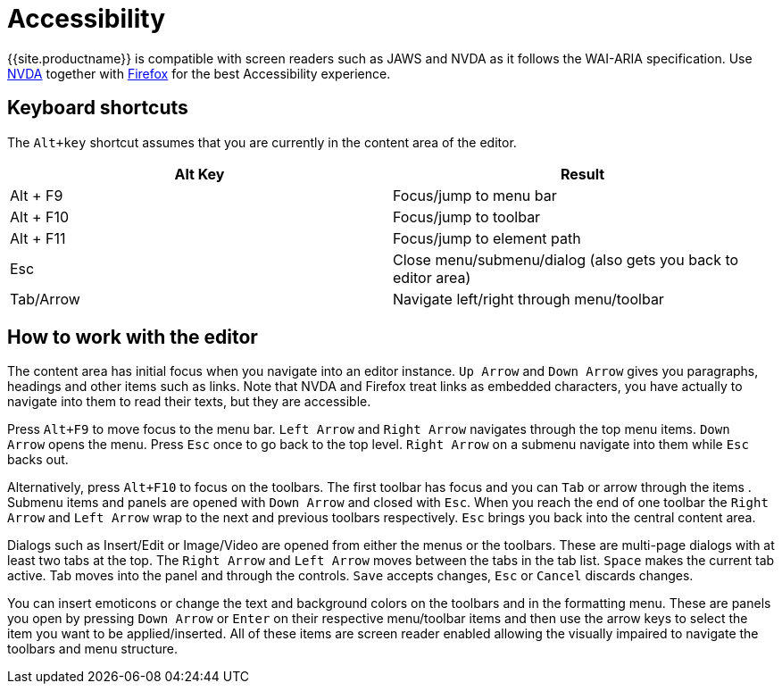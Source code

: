 = Accessibility
:description: Learn how TinyMCE works with screen readers and how screen readers work with TinyMCE.
:description_short: Learn how TinyMCE works with screen readers and how screen readers work with TinyMCE.
:keywords: accessibility wai aria jaws nvda
:title_nav: Accessibility

{{site.productname}} is compatible with screen readers such as JAWS and NVDA as it follows the WAI-ARIA specification. Use http://www.nvaccess.org/[NVDA] together with https://www.mozilla.org/en-US/firefox/products/[Firefox] for the best Accessibility experience.

[#keyboard-shortcuts]
== Keyboard shortcuts

The `Alt+key` shortcut assumes that you are currently in the content area of the editor.

|===
| Alt Key | Result

| Alt + F9
| Focus/jump to menu bar

| Alt + F10
| Focus/jump to toolbar

| Alt + F11
| Focus/jump to element path

| Esc
| Close menu/submenu/dialog (also gets you back to editor area)

| Tab/Arrow
| Navigate left/right through menu/toolbar
|===

[#how-to-work-with-the-editor]
== How to work with the editor

The content area has initial focus when you navigate into an editor instance. `Up Arrow` and `Down Arrow` gives you paragraphs,
// REQUIRES DEV REVIEW
headings and other items such as links. Note that NVDA and Firefox treat links as embedded characters, you have actually to navigate into them to read their texts, but they are accessible.

Press `Alt+F9` to move focus to the menu bar. `Left Arrow` and `Right Arrow` navigates through the top menu items. `Down Arrow` opens the menu. Press `Esc` once to go back to the top level. `Right Arrow` on a submenu navigate into them while `Esc` backs out.

Alternatively, press `Alt+F10` to focus on the toolbars. The first toolbar has focus and you can `Tab` or arrow through the items
// DEV should items be buttons
. Submenu items and panels are opened with `Down Arrow` and closed with `Esc`. When you reach the end of one toolbar the `Right Arrow` and `Left Arrow` wrap to the next and previous toolbars respectively. `Esc` brings you back into the central content area.

Dialogs such as Insert/Edit or Image/Video are opened from either the menus or the toolbars. These are multi-page dialogs with at least two tabs at the top. The `Right Arrow` and `Left Arrow` moves between the tabs in the tab list. `Space` makes the current tab active. Tab moves into the panel and through the controls. `Save` accepts changes, `Esc` or `Cancel` discards changes.

You can insert emoticons or change the text and background colors on the toolbars and in the formatting menu. These are panels you open by pressing `Down Arrow` or `Enter` on their respective menu/toolbar items and then use the arrow keys to select the item you want to be applied/inserted. All of these items are screen reader enabled allowing the visually impaired to navigate the toolbars and menu structure.
